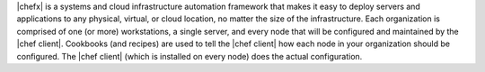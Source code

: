 .. The contents of this file are included in multiple topics.
.. This file should not be changed in a way that hinders its ability to appear in multiple documentation sets.


|chefx| is a systems and cloud infrastructure automation framework that makes it easy to deploy servers and applications to any physical, virtual, or cloud location, no matter the size of the infrastructure. Each organization is comprised of one (or more) workstations, a single server, and every node that will be configured and maintained by the |chef client|. Cookbooks (and recipes) are used to tell the |chef client| how each node in your organization should be configured. The |chef client| (which is installed on every node) does the actual configuration.